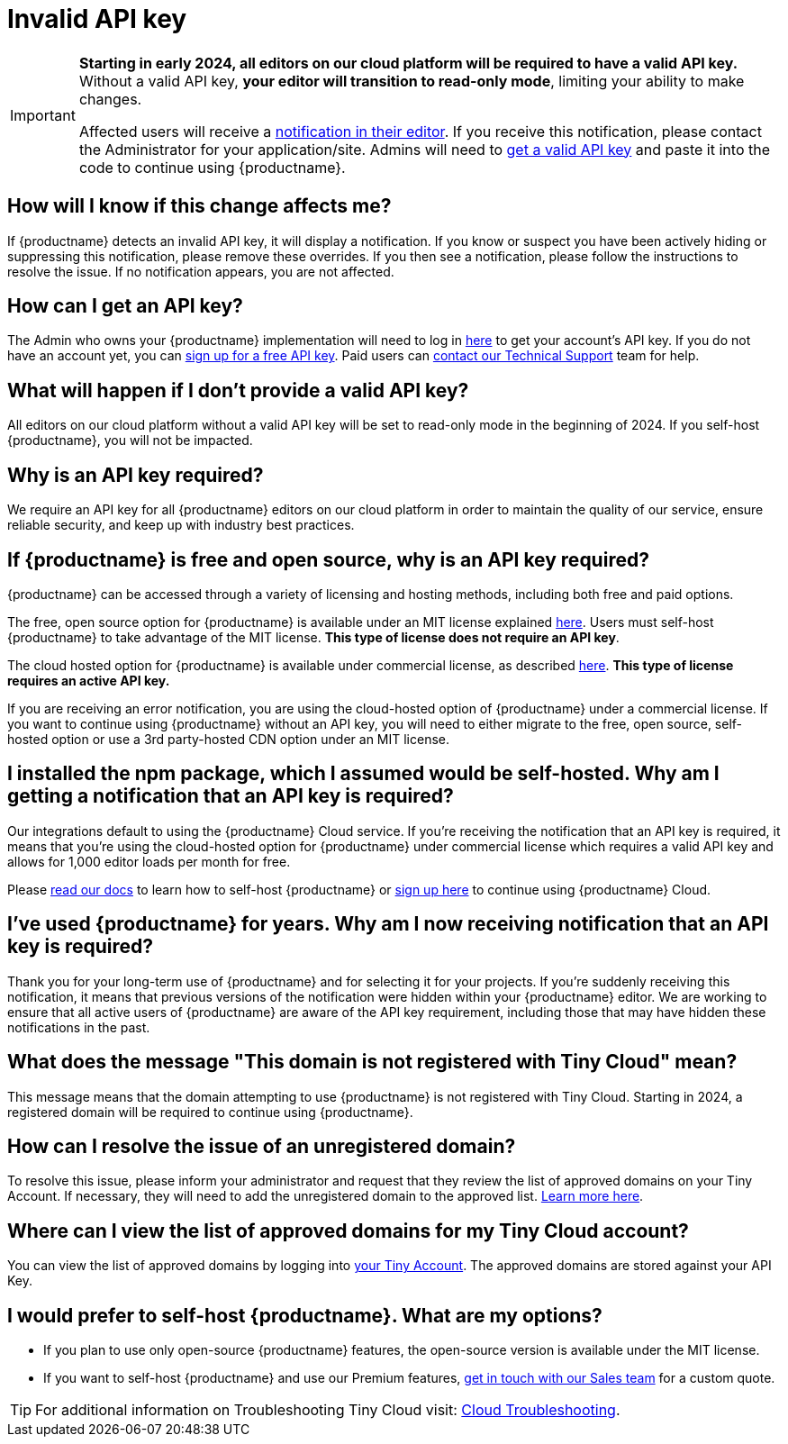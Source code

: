 = Invalid API key
:description_short: Fixing the invalid API key error | {productname}
:description: Learn why you’re receiving an invalid {productname} API key error notification, and how to fix the issue.
:keywords: {productname}, cloud, script, textarea, apiKey, faq, invalid api key, frequently asked questions,

[IMPORTANT]
====
**Starting in early 2024, all editors on our cloud platform will be required to have a valid API key.** Without a valid API key, **your editor will transition to read-only mode**, limiting your ability to make changes.

Affected users will receive a xref:cloud-troubleshooting.adoc#A-valid-API-key-is-required-starting-2024-to-continue-using-TinyMCE.-Please-alert-your-admin-to-sign-up-to-get-your-free-API-key.[notification in their editor]. If you receive this notification, please contact the Administrator for your application/site. Admins will need to https://www.tiny.cloud/my-account/integrate/[get a valid API key] and paste it into the code to continue using {productname}.
====

== How will I know if this change affects me?

If {productname} detects an invalid API key, it will display a notification. If you know or suspect you have been actively hiding or suppressing this notification, please remove these overrides. If you then see a notification, please follow the instructions to resolve the issue. If no notification appears, you are not affected. 

== How can I get an API key?

The Admin who owns your {productname} implementation will need to log in https://www.tiny.cloud/my-account/integrate/[here] to get your account’s API key. If you do not have an account yet, you can https://www.tiny.cloud/pricing/[sign up for a free API key]. Paid users can https://www.tiny.cloud/contact/[contact our Technical Support] team for help.

== What will happen if I don't provide a valid API key?

All editors on our cloud platform without a valid API key will be set to read-only mode in the beginning of 2024. If you self-host {productname}, you will not be impacted.

== Why is an API key required?
 
We require an API key for all {productname} editors on our cloud platform in order to maintain the quality of our service, ensure reliable security, and keep up with industry best practices. 

== If {productname} is free and open source, why is an API key required?

{productname} can be accessed through a variety of licensing and hosting methods, including both free and paid options. 

The free, open source option for {productname} is available under an MIT license explained https://www.tiny.cloud/legal/tiny-self-hosted-oem-saas-agreement/[here]. Users must self-host {productname} to take advantage of the MIT license. **This type of license does not require an API key**.

The cloud hosted option for {productname} is available under commercial license, as described https://www.tiny.cloud/legal/cloud-use-subscription-agreement/[here]. **This type of license requires an active API key.**

If you are receiving an error notification, you are using the cloud-hosted option of {productname} under a commercial license. If you want to continue using {productname} without an API key, you will need to either migrate to the free, open source, self-hosted option or use a 3rd party-hosted CDN option under an MIT license. 

== I installed the npm package, which I assumed would be self-hosted. Why am I getting a notification that an API key is required? 

Our integrations default to using the {productname} Cloud service. If you’re receiving the notification that an API key is required, it means that you’re using the cloud-hosted option for {productname} under commercial license which requires a valid API key and allows for 1,000 editor loads per month for free. 

Please xref:installation.adoc[read our docs] to learn how to self-host {productname} or https://www.tiny.cloud/pricing/[sign up here] to continue using {productname} Cloud.

== I’ve used {productname} for years. Why am I now receiving notification that an API key is required? 

Thank you for your long-term use of {productname} and for selecting it for your projects. If you're suddenly receiving this notification, it means that previous versions of the notification were hidden within your {productname} editor. We are working to ensure that all active users of {productname} are aware of the API key requirement, including those that may have hidden these notifications in the past.

== What does the message "This domain is not registered with Tiny Cloud" mean?

This message means that the domain attempting to use {productname} is not registered with Tiny Cloud. Starting in 2024, a registered domain will be required to continue using {productname}.

== How can I resolve the issue of an unregistered domain?

To resolve this issue, please inform your administrator and request that they review the list of approved domains on your Tiny Account. If necessary, they will need to add the unregistered domain to the approved list. xref:cloud-troubleshooting.adoc#This-domain-is-not-registered-with-Tiny-Cloud.-To-continue-using-TinyMCE-a-registered-domain-is-required-starting-2024.-Please-alert-your-admin-to-review-the-approved-domains-and-add-this-one-if-required.[Learn more here].

== Where can I view the list of approved domains for my Tiny Cloud account?

You can view the list of approved domains by logging into https://www.tiny.cloud/my-account/domains/[your Tiny Account]. The approved domains are stored against your API Key.

== I would prefer to self-host {productname}. What are my options?

* If you plan to use only open-source {productname} features, the open-source version is available under the MIT license.
* If you want to self-host {productname} and use our Premium features, https://www.tiny.cloud/contact/[get in touch with our Sales team] for a custom quote.

TIP: For additional information on Troubleshooting Tiny Cloud visit: xref:cloud-troubleshooting.adoc[Cloud Troubleshooting].

